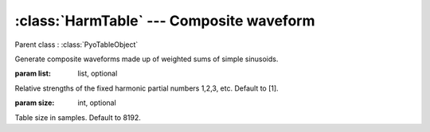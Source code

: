 :class:`HarmTable` --- Composite waveform
=========================================

.. class:: HarmTable(list=[1], size=8192)

    Parent class : :class:`PyoTableObject`

    Generate composite waveforms made up of weighted sums of simple sinusoids. 
    
    :param list: list, optional
        
    Relative strengths of the fixed harmonic partial numbers 1,2,3, etc. Default to [1].

    :param size: int, optional

    Table size in samples. Default to 8192.
    
.. method:: HarmTable.setSize(size)

    Change the size of the table. This will erase previously drawn waveform.
    
    :param size: int
    
    New table size in samples.

.. method HarmTable.replace(list)

    Redraw waveform according to a new set of harmonics relative strengths.
    
    :param list: list
    
    Relative strengths of the fixed harmonic partial numbers 1,2,3, etc.
    
.. attribute:: HarmTable.size

    int. Table size in samples.